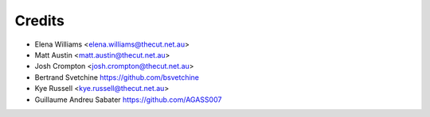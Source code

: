 .. _credits:

=======
Credits
=======

* Elena Williams <elena.williams@thecut.net.au>
* Matt Austin <matt.austin@thecut.net.au>
* Josh Crompton <josh.crompton@thecut.net.au>
* Bertrand Svetchine https://github.com/bsvetchine
* Kye Russell <kye.russell@thecut.net.au>
* Guillaume Andreu Sabater https://github.com/AGASS007
